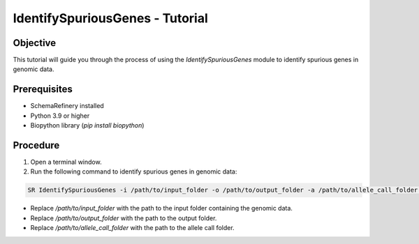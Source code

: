 IdentifySpuriousGenes - Tutorial
===============================

Objective
---------

This tutorial will guide you through the process of using the `IdentifySpuriousGenes` module to identify spurious genes in genomic data.

Prerequisites
-------------

- SchemaRefinery installed
- Python 3.9 or higher
- Biopython library (`pip install biopython`)

Procedure
---------

1. Open a terminal window.

2. Run the following command to identify spurious genes in genomic data:

.. code-block:: bash

    SR IdentifySpuriousGenes -i /path/to/input_folder -o /path/to/output_folder -a /path/to/allele_call_folder -t 4

- Replace `/path/to/input_folder` with the path to the input folder containing the genomic data.
- Replace `/path/to/output_folder` with the path to the output folder.
- Replace `/path/to/allele_call_folder` with the path to the allele call folder.
